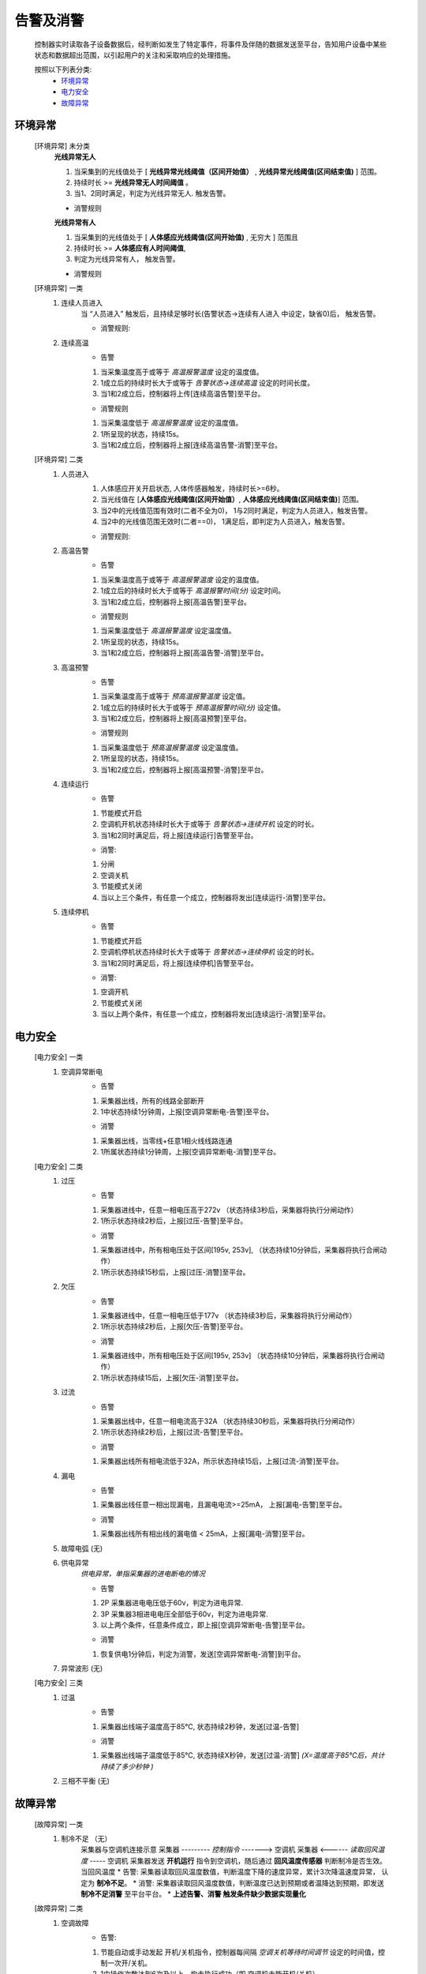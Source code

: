 告警及消警
============

    控制器实时读取各子设备数据后，经判断如发生了特定事件，将事件及伴随的数据发送至平台，告知用户设备中某些状态和数据超出范围，以引起用户的关注和采取响应的处理措施。
    
    按照以下列表分类:
        * `环境异常`_ 
        * `电力安全`_
        * `故障异常`_

环境异常
------------

    [环境异常] 未分类
        **光线异常无人**

        #. 当采集到的光线值处于 [ **光线异常光线阈值（区间开始值）** , **光线异常光线阈值(区间结束值)** ] 范围。
        #. 持续时长 >= **光线异常无人时间阈值** 。
        #. 当1、2同时满足，判定为光线异常无人. 触发告警。
        
        * 消警规则

        **光线异常有人**
        
        #. 当采集到的光线值处于 [ **人体感应光线阈值(区间开始值)** ,  无穷大 ] 范围且
        #. 持续时长 >= **人体感应有人时间阈值**, 
        #. 判定为光线异常有人， 触发告警。
            
        * 消警规则

    [环境异常] 一类
        #. 连续人员进入
            当 “人员进入” 触发后，且持续足够时长(告警状态->连续有人进入 中设定，缺省0)后， 触发告警。
            
            * 消警规则:

        #. 连续高温
            * 告警
            #. 当采集温度高于或等于 *高温报警温度* 设定的温度值。
            #. 1成立后的持续时长大于或等于 *告警状态->连续高温* 设定的时间长度。
            #. 当1和2成立后，控制器将上传[连续高温告警]至平台。

            * 消警规则
            #. 当采集温度低于 *高温报警温度* 设定的温度值。
            #. 1所呈现的状态，持续15s。
            #. 当1和2成立后，控制器将上报[连续高温告警-消警]至平台。

    [环境异常] 二类
        #. 人员进入
            #. 人体感应开关开启状态, 人体传感器触发，持续时长>=6秒。
            #. 当光线值在 [**人体感应光线阈值(区间开始值）**, **人体感应光线阈值(区间结束值)**] 范围。
            #. 当2中的光线值范围有效时(二者不全为0)， 1与2同时满足，判定为人员进入，触发告警。
            #. 当2中的光线值范围无效时(二者==0)， 1满足后，即判定为人员进入，触发告警。

            * 消警规则:
        
        #. 高温告警
            * 告警
            #. 当采集温度高于或等于 *高温报警温度* 设定的温度值。
            #. 1成立后的持续时长大于或等于 *高温报警时间(分)* 设定时间。
            #. 当1和2成立后，控制器将上报[高温告警]至平台。

            * 消警规则
            #. 当采集温度低于 *高温报警温度* 设定温度值。
            #. 1所呈现的状态，持续15s。
            #. 当1和2成立后，控制器将上报[高温告警-消警]至平台。
        
        #. 高温预警
            * 告警
            #. 当采集温度高于或等于 *预高温报警温度* 设定值。
            #. 1成立后的持续时长大于或等于 *预高温报警时间(分)* 设定值。
            #. 当1和2成立后，控制器将上报[高温预警]至平台。

            * 消警规则
            #. 当采集温度低于 *预高温报警温度* 设定温度值。
            #. 1所呈现的状态，持续15s。
            #. 当1和2成立后，控制器将上报[高温预警-消警]至平台。

        #. 连续运行
            * 告警
            #. 节能模式开启
            #. 空调机开机状态持续时长大于或等于 *告警状态->连续开机* 设定的时长。
            #. 当1和2同时满足后，将上报[连续运行]告警至平台。

            * 消警: 
            #. 分闸
            #. 空调关机
            #. 节能模式关闭
            #. 当以上三个条件，有任意一个成立，控制器将发出[连续运行-消警]至平台。
            
        #. 连续停机
            * 告警
            #. 节能模式开启
            #. 空调机停机状态持续时长大于或等于 *告警状态->连续停机* 设定的时长。
            #. 当1和2同时满足后，将上报[连续停机]告警至平台。

            * 消警: 
            #. 空调开机
            #. 节能模式关闭
            #. 当以上两个条件，有任意一个成立，控制器将发出[连续运行-消警]至平台。

电力安全
------------

    [电力安全] 一类
        #. 空调异常断电
            * 告警    
            #. 采集器出线，所有的线路全部断开
            #. 1中状态持续1分钟周，上报[空调异常断电-告警]至平台。

            * 消警
            #. 采集器出线，当零线+任意1相火线线路连通
            #. 1所属状态持续1分钟周，上报[空调异常断电-消警]至平台。

    [电力安全] 二类
        #. 过压
            * 告警   
            #. 采集器进线中，任意一相电压高于272v （状态持续3秒后，采集器将执行分闸动作）
            #. 1所示状态持续2秒后，上报[过压-告警]至平台。

            * 消警
            #. 采集器进线中，所有相电压处于区间[195v, 253v], （状态持续10分钟后，采集器将执行合闸动作）
            #. 1所示状态持续15秒后，上报[过压-消警]至平台。
        
        #. 欠压
            * 告警    
            #. 采集器进线中，任意一相电压低于177v （状态持续3秒后，采集器将执行分闸动作）
            #. 1所示状态持续2秒后，上报[欠压-告警]至平台。

            * 消警
            #. 采集器进线中，所有相电压处于区间[195v, 253v] （状态持续10分钟后，采集器将执行合闸动作）
            #. 1所示状态持续15后，上报[欠压-消警]至平台。
        
        #. 过流
            * 告警
            #. 采集器出线中，任意一相电流高于32A （状态持续30秒后，采集器将执行分闸动作）
            #. 1所示状态持续2秒后，上报[过流-告警]至平台。

            * 消警
            #. 采集器出线所有相电流低于32A，所示状态持续15后，上报[过流-消警]至平台。
        
        #. 漏电
            * 告警
            #. 采集器出线任意一相出现漏电，且漏电电流>=25mA， 上报[漏电-告警]至平台。

            * 消警
            #. 采集器出线所有相出线的漏电值 < 25mA，上报[漏电-消警]至平台。
        
        #. 故障电弧 (无) 
        
        #. 供电异常
            *供电异常，单指采集器的进电断电的情况*
            
            * 告警 
            #. 2P 采集器进电电压低于60v，判定为进电异常.
            #. 3P 采集器3相进电电压全部低于60v，判定为进电异常.
            #. 以上两个条件，任意条件成立，即上报[空调异常断电-告警]至平台。

            * 消警
            #. 恢复供电1分钟后，判定为消警，发送[空调异常断电-消警]到平台。
        
        #. 异常波形 (无)
    
    [电力安全] 三类
        #. 过温
            * 告警
            #. 采集器出线端子温度高于85℃, 状态持续2秒钟，发送[过温-告警]

            * 消警
            #. 采集器出线端子温度低于85℃, 状态持续X秒钟，发送[过温-消警] *(X=温度高于85℃后，共计持续了多少秒钟 )*
        
        #. 三相不平衡 (无)

故障异常
------------

    [故障异常] 一类
        #. 制冷不足 （无）
            采集器与空调机连接示意
            采集器  --------- *控制指令* -------> 空调机
            采集器  <------ *读取回风温度* -----  空调机
            采集器发送 **开机运行** 指令到空调机，随后通过 **回风温度传感器** 判断制冷是否生效。当回风温度
            * 告警: 采集器读取回风温度数值，判断温度下降的速度异常，累计3次降温速度异常， 认定为 **制冷不足**。
            * 消警: 采集器读取回风温度数值，判断温度已达到预期或者温降达到预期，即发送 **制冷不足消警** 至平台平台。
            * **上述告警、消警 触发条件缺少数据实现量化**

    [故障异常] 二类
        #. 空调故障
            * 告警: 
            #. 节能自动或手动发起 开机/关机指令，控制器每间隔 *空调关机等待时间调节* 设定的时间值，控制一次开/关机。
            #. 1中操作次数达到6次及以上，均未执行成功（即 空调机未能开机/关机）。
            #. 1和2同时满足时，将上报[空调故障-告警]至平台。

            * 消警: 
            #. 当开/关机指令将会持续发送，间隔 *空调关机等待时间调节* 设定的时间。
            #. 当指令发送后，空调机执行了开机/关机， 上报[空调故障-消警]至平台。
        
        #. 异常停止 (放置， 考虑逻辑上可能与空调故障告警重复)
            节能模式 [#节能模式]_ 开启状态，当空调在运行过程（此过程为采集器内的预期过程）周期读取空调机的功率值大小。当空调机的功率值过小时，认定 **空调机异常停止**
            * 告警: 
            #. 当 **异常停止告警** 产生后，即刻上报至平台。
            
            * 消警: 当检测空调机功率值达到预期后，发送消警到平台。
            
            * 空调机功率值过小，持续多长时间???

        #. 热保故障 (无)
        
        #. 子设备通讯故障 (待议)
            * 告警
            #. 控制器读取读取子设备数据，判断未无效数据
            #. 1所示状态持续 秒后
            #. 1和2同时满足时，上报[子设备通讯故障-告警]
    
            * 消警

    [故障异常] 三类
        #. 离线 （废弃）

